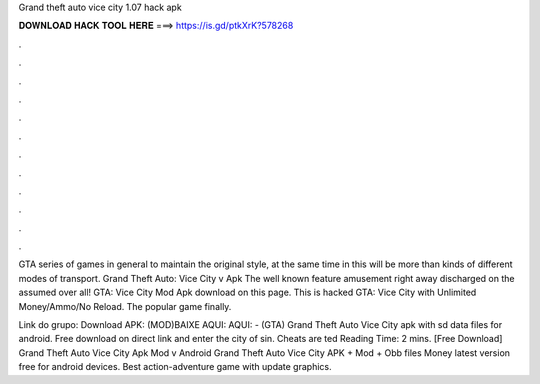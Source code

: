 Grand theft auto vice city 1.07 hack apk



𝐃𝐎𝐖𝐍𝐋𝐎𝐀𝐃 𝐇𝐀𝐂𝐊 𝐓𝐎𝐎𝐋 𝐇𝐄𝐑𝐄 ===> https://is.gd/ptkXrK?578268



.



.



.



.



.



.



.



.



.



.



.



.

GTA series of games in general to maintain the original style, at the same time in this will be more than kinds of different modes of transport. Grand Theft Auto: Vice City v Apk The well known feature amusement right away discharged on the assumed over all! GTA: Vice City Mod Apk download on this page. This is hacked GTA: Vice City with Unlimited Money/Ammo/No Reload. The popular game finally.

Link do grupo:  Download APK: (MOD)BAIXE AQUI:  AQUI:  - (GTA) Grand Theft Auto Vice City apk with sd data files for android. Free download on direct link and enter the city of sin. Cheats are ted Reading Time: 2 mins. [Free Download] Grand Theft Auto Vice City Apk Mod v Android Grand Theft Auto Vice City APK + Mod + Obb files Money latest version free for android devices. Best action-adventure game with update graphics.
